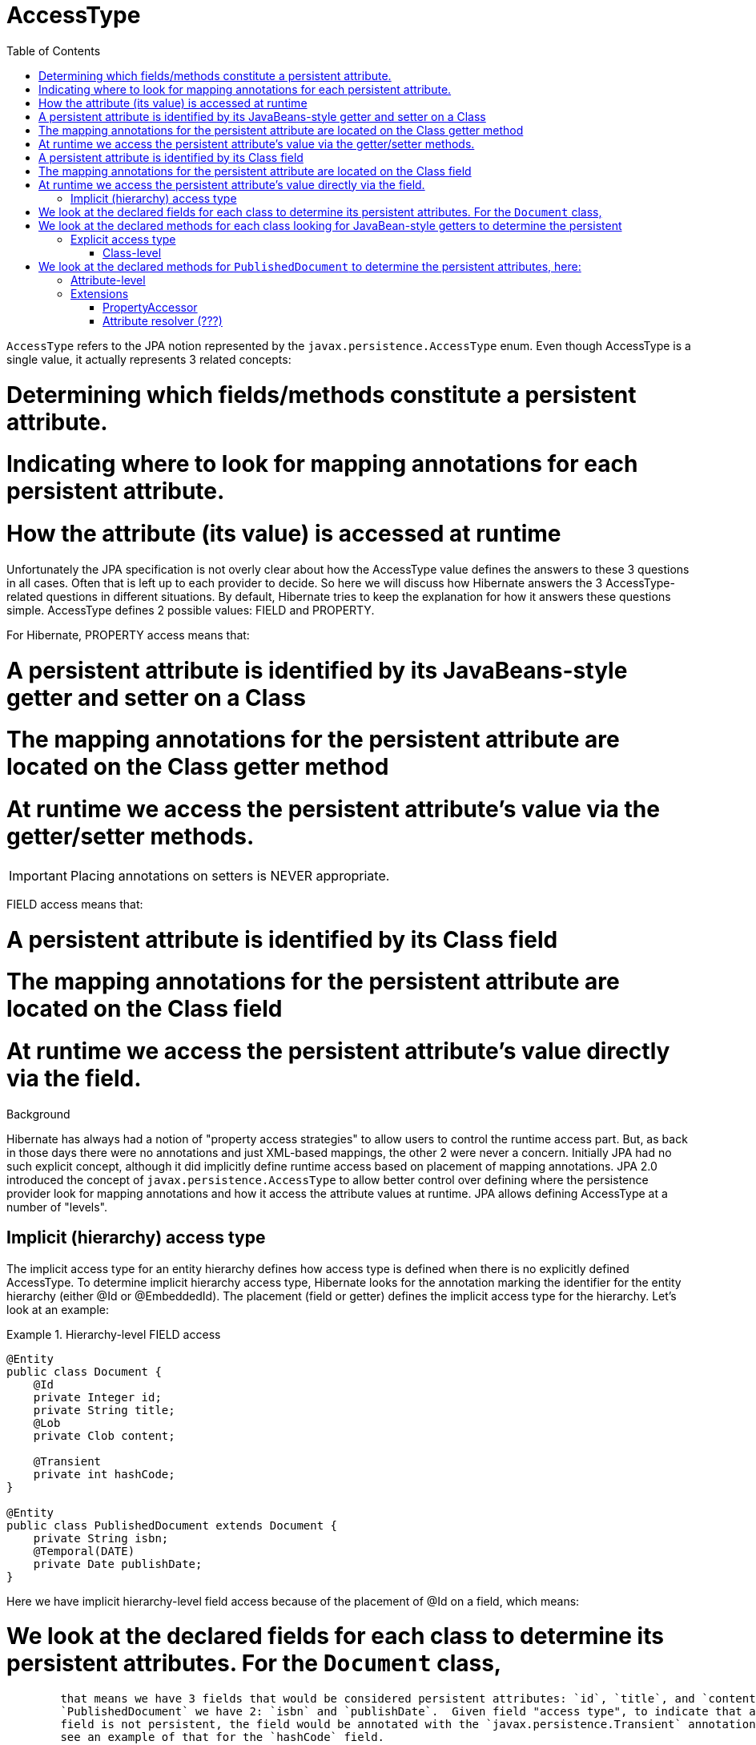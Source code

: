 = AccessType
:toc:

`AccessType` refers to the JPA notion represented by the `javax.persistence.AccessType` enum.  Even though
AccessType is a single value, it actually represents 3 related concepts:

# Determining which fields/methods constitute a persistent attribute.
# Indicating where to look for mapping annotations for each persistent attribute.
# How the attribute (its value) is accessed at runtime

Unfortunately the JPA specification is not overly clear about how the AccessType value defines the
answers to these 3 questions in all cases.  Often that is left up to each provider to decide.  So here we will
discuss how Hibernate answers the 3 AccessType-related questions in different situations.  By default, Hibernate
tries to keep the explanation for how it answers these questions simple.  AccessType defines 2 possible values: FIELD
and PROPERTY.

For Hibernate, PROPERTY access means that:

# A persistent attribute is identified by its JavaBeans-style getter and setter on a Class
# The mapping annotations for the persistent attribute are located on the Class getter method
# At runtime we access the persistent attribute's value via the getter/setter methods.

IMPORTANT: Placing annotations on setters is NEVER appropriate.


FIELD access means that:

# A persistent attribute is identified by its Class field
# The mapping annotations for the persistent attribute are located on the Class field
# At runtime we access the persistent attribute's value directly via the field.



[sidebar]
.Background
--
Hibernate has always had a notion of "property access strategies" to allow users to control the runtime access part.
But, as back in those days there were no annotations and just XML-based mappings, the other 2 were never a concern.
Initially JPA had no such explicit concept, although it did implicitly define runtime access based on placement of
mapping annotations.  JPA 2.0 introduced the concept of `javax.persistence.AccessType` to allow better control over
defining where the persistence provider look for mapping annotations and how it access the attribute values at
runtime.  JPA allows defining AccessType at a number of "levels".
--



== Implicit (hierarchy) access type

The implicit access type for an entity hierarchy defines how access type is defined when there is no explicitly
defined AccessType.  To determine implicit hierarchy access type, Hibernate looks for the annotation marking the
identifier for the entity hierarchy (either @Id or @EmbeddedId).  The placement (field or getter) defines the implicit
access type for the hierarchy.  Let's look at an example:


[[hierarchy-level-field]]
.Hierarchy-level FIELD access
====
[source, JAVA]
----
@Entity
public class Document {
    @Id
    private Integer id;
    private String title;
    @Lob
    private Clob content;

    @Transient
    private int hashCode;
}

@Entity
public class PublishedDocument extends Document {
    private String isbn;
    @Temporal(DATE)
    private Date publishDate;
}
----
====

Here we have implicit hierarchy-level field access because of the placement of @Id on a field, which means:

# We look at the declared fields for each class to determine its persistent attributes.  For the `Document` class,
	that means we have 3 fields that would be considered persistent attributes: `id`, `title`, and `content`; for
	`PublishedDocument` we have 2: `isbn` and `publishDate`.  Given field "access type", to indicate that a particular
	field is not persistent, the field would be annotated with the `javax.persistence.Transient` annotation; here we
	see an example of that for the `hashCode` field.
# We use the annotations attached to those fields as the mapping annotations for the persistent attribute it indicates.
	Annotations on the getter associated with that field (if one/any) are ignored (although we do try to log warnings
	in such cases).
# In terms of runtime access, Hibernate will use direct field access (via reflection) to get and set attribute values
	using `java.lang.reflection.Field`.


Implicit property access works similarly:

[[hierarchy-level-property]]
.Hierarchy-level PROPERTY access
====
[source, JAVA]
----
@Entity
public class Document {
    private Integer id;
    private String title;
    private Clob content;

    @Id
    public Integer getId() { return id; }
    public void setId(Integer id) { this.id = id; }

    public String getTitle() { return title; }
    public void setTitle(String title) { this.title = title; }

    @Lob
    public Clob getContent() { return content; }
    public void setContent(Clob content) { this.content = content; }
}

@Entity
public class PublishedDocument extends Document {
    private String isbn;
    private Date publishDate;

    public String getIsbn() { return isbn; }
    public void setIsbn(String isbn) { this.isbn = isbn; }

    @Temporal(DATE)
    public Date getPublishDate() { return publishDate; }
    public void setPublishDate(Date publishDate) { this.publishDate = publishDate; }
}
----
====

In this case, we have implicit hierarchy-level property access because of the placement of @Id on the getter,
which here means:

# We look at the declared methods for each class looking for JavaBean-style getters to determine the persistent
	attributes for that class.  For the `Document` class, we have 3 getters that would indicate persistent attributes:
	`getId()`, `getTitle()` and `getContent()`; for `PublishedDocument` we have 2: `getIsbn()` and `getPublishDate()`.
	The "attribute name" is taken following JavaBean-conventions.  To indicate that a getter does is not indicate a
	persistent attribute, the getter would be annotated with the `javax.persistence.Transient` annotation.
# We use the annotations attached to those getter methods as the mapping annotations for the persistent attribute
	it indicates.  Annotations on the field associated with that getter (if one/any) are ignored (although, again, we do
	try to log warnings in such cases).
# In terms of runtime access, Hibernate will use getter/setter access (via reflection) to get and set attribute values
	using `java.lang.reflection.Method`.


== Explicit access type

Access type may also be explicitly indicate via the `javax.persistence.Access` annotation, which can be applied to
either a class or attribute.


=== Class-level

Annotating a class (`MappedSuperclass`, `Entity`, or `Embeddable`) applies the indicated access type to the class,
although not its superclass nor subclasses.  Let's go back to the <<hierarchy-level-field,first example>> where we saw
implicit hierarchy-level field access.  But lets instead use `javax.persistence.Access` and see what affect that has:


[[class-level-property]]
.Class-level PROPERTY access
====
[source, JAVA]
----
@Entity
public class Document {
    @Id
    private Integer id;
    private String title;
    @Lob
    private Clob content;
}

@Entity
@Access(PROPERTY)
public class PublishedDocument extends Document {
    private String isbn;
    private Date publishDate;

    public String getIsbn() { return isbn; }
    public void setIsbn(String isbn) { this.isbn = isbn; }

    @Temporal(DATE)
    public Date getPublishDate() { return publishDate; }
    public void setPublishDate(Date publishDate) { this.publishDate = publishDate; }
}
----
====

The hierarchy still has an implicit field access type.  The `Document` class implicitly uses field access as the
hierarchy default.  The `PublishedDocument` class however overrides that to say that it uses property access.  This
class-level `javax.persistence.Access` override is only in effect for that class; if another entity extended from
`PublishedClass` and did not specify a `javax.persistence.Access`, that entity subclass would use field access
as the hierarchy default.  But in terms of the `PublishedDocument` class, it has the same effect we saw in the
<<hierarchy-level-property,second example>>:

# We look at the declared methods for `PublishedDocument` to determine the persistent attributes, here:
	`getIsbn()` and `getPublishDate()`.
# We use the annotations attached to those getter methods as the mapping annotations.
# We will use getter/setter runtime access.


Similarly, the explicit class-level access type can be set to FIELD:

[[class-level-field]]
.Class-level FIELD access
====
[source, JAVA]
----
@Entity
public class Document {
    private Integer id;
    private String title;
    private Clob content;

    @Id
    public Integer getId() { return id; }
    public void setId(Integer id) { this.id = id; }

    public String getTitle() { return title; }
    public void setTitle(String title) { this.title = title; }

    @Lob
    public Clob getContent() { return content; }
    public void setContent(Clob content) { this.content = content; }
}

@Entity
@Access(PROPERTY)
public class PublishedDocument extends Document {
    private String isbn;
    @Temporal(DATE)
    private Date publishDate;
}
----
====


=== Attribute-level


JPA also says that access type can be explicitly specified on an individual attribute...






== Extensions

Whether defined implicitly or explicitly, the notion of access type controls:
# identifying persistent attributes
# locating each persistent attribute's mapping information
# runtime access to each persistent attribute.

Regardless of implicit/explicit the following are always true:
* FIELD access always indicates runtime access via direct field access
* PROPERTY access always indicates runtime access via getter/setter

In terms of default behavior:
* Given FIELD access, all mapping annotations are expected to be placed on the corresponding class field
* Given PROPERTY access, all mapping annotations are expected to be placed on the corresponding class getter method


That being said, Hibernate offers a number of extensions that affect these statements...


=== PropertyAccessor

Thus far we have focused on FIELD and PROPERTY runtime access because those are the strategies defined by JPA.
Hibernate, however, has a more open-ended strategy for runtime access defined by the
`org.hibernate.property.PropertyAccessor`.

NOTE: Hibernate's use of the phrase "property" here pre-dates JPA.  Think of "property accessor" as "attribute accessor".

`org.hibernate.property.PropertyAccessor` essentially defines contract for extracting (`org.hibernate.property.Getter`)
and injecting (`org.hibernate.property.Setter`) attribute values at runtime.  To specify a custom runtime access
strategy, simply use the `org.hibernate.annotations.AttributeAccessor` annotation:

[[custom-accessor]]
.Custom PropertyAccessor
====
[source, JAVA]
----
@Entity
public class Document {
    ...

    @Id
    @AttributeAccessor( "com.acme.CustomHibernateIdPropertyAccessor" )
    public Integer getId() { return id; }
    ...
}
----
====

`org.hibernate.annotations.AttributeAccessor` can also be specified at the class-level to apply to all attributes
for the annotated class.


=== Attribute resolver (???)

This concept is in discussion as to whether to even allow it...  The idea would be to allow altering how
attributes are determined and/or how we locating annotations for them.
